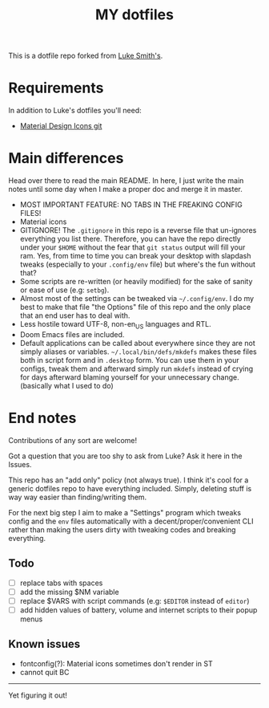 #+TITLE: MY dotfiles

This is a dotfile repo forked from [[https://github.com/lukesmithxyz/voidrice][Luke Smith's]].

* Requirements
In addition to Luke's dotfiles you'll need:
- [[https://github.com/Templarian/MaterialDesign][Material Design Icons git]]

* Main differences
Head over there to read the main README. In here, I just write the main notes until some day when I make a proper doc and merge it in master.

- MOST IMPORTANT FEATURE: NO TABS IN THE FREAKING CONFIG FILES!
- Material icons
- GITIGNORE! The =.gitignore= in this repo is a reverse file that un-ignores everything you list there. Therefore,
  you can have the repo directly under your =$HOME= without the fear that =git status= output will fill your ram.
  Yes, from time to time you can break your desktop with slapdash tweaks (especially to your =.config/env= file) but where's the fun without that?
- Some scripts are re-written (or heavily modified) for the sake of sanity or ease of use (e.g: =setbg=).
- Almost most of the settings can be tweaked via =~/.config/env=. I do my best to make that file "the Options" file of this repo and the only place that an end user has to deal with.
- Less hostile toward UTF-8, non-en_US languages and RTL.
- Doom Emacs files are included.
- Default applications can be called about everywhere since they are not simply aliases or variables.
  =~/.local/bin/defs/mkdefs= makes these files both in script form and in =.desktop= form.
  You can use them in your configs, tweak them and afterward simply run =mkdefs= instead of crying for days afterward blaming yourself for your unnecessary change. (basically what I used to do)

* End notes
Contributions of any sort are welcome!

Got a question that you are too shy to ask from Luke? Ask it here in the Issues.

This repo has an "add only" policy (not always true). I think it's cool for a generic dotfiles repo to have everything included.
Simply, deleting stuff is way way easier than finding/writing them.

For the next big step I aim to make a "Settings" program which tweaks config and the =env= files
automatically with a decent/proper/convenient CLI rather than making the users dirty with tweaking codes and breaking everything.

** Todo
- [-] replace tabs with spaces
- [ ] add the missing $NM variable
- [ ] replace $VARS with script commands (e.g: =$EDITOR= instead of =editor=)
- [ ] add hidden values of battery, volume and internet scripts to their popup menus
** Known issues
- fontconfig(?): Material icons sometimes don't render in ST
- cannot quit BC

-----
Yet figuring it out!
